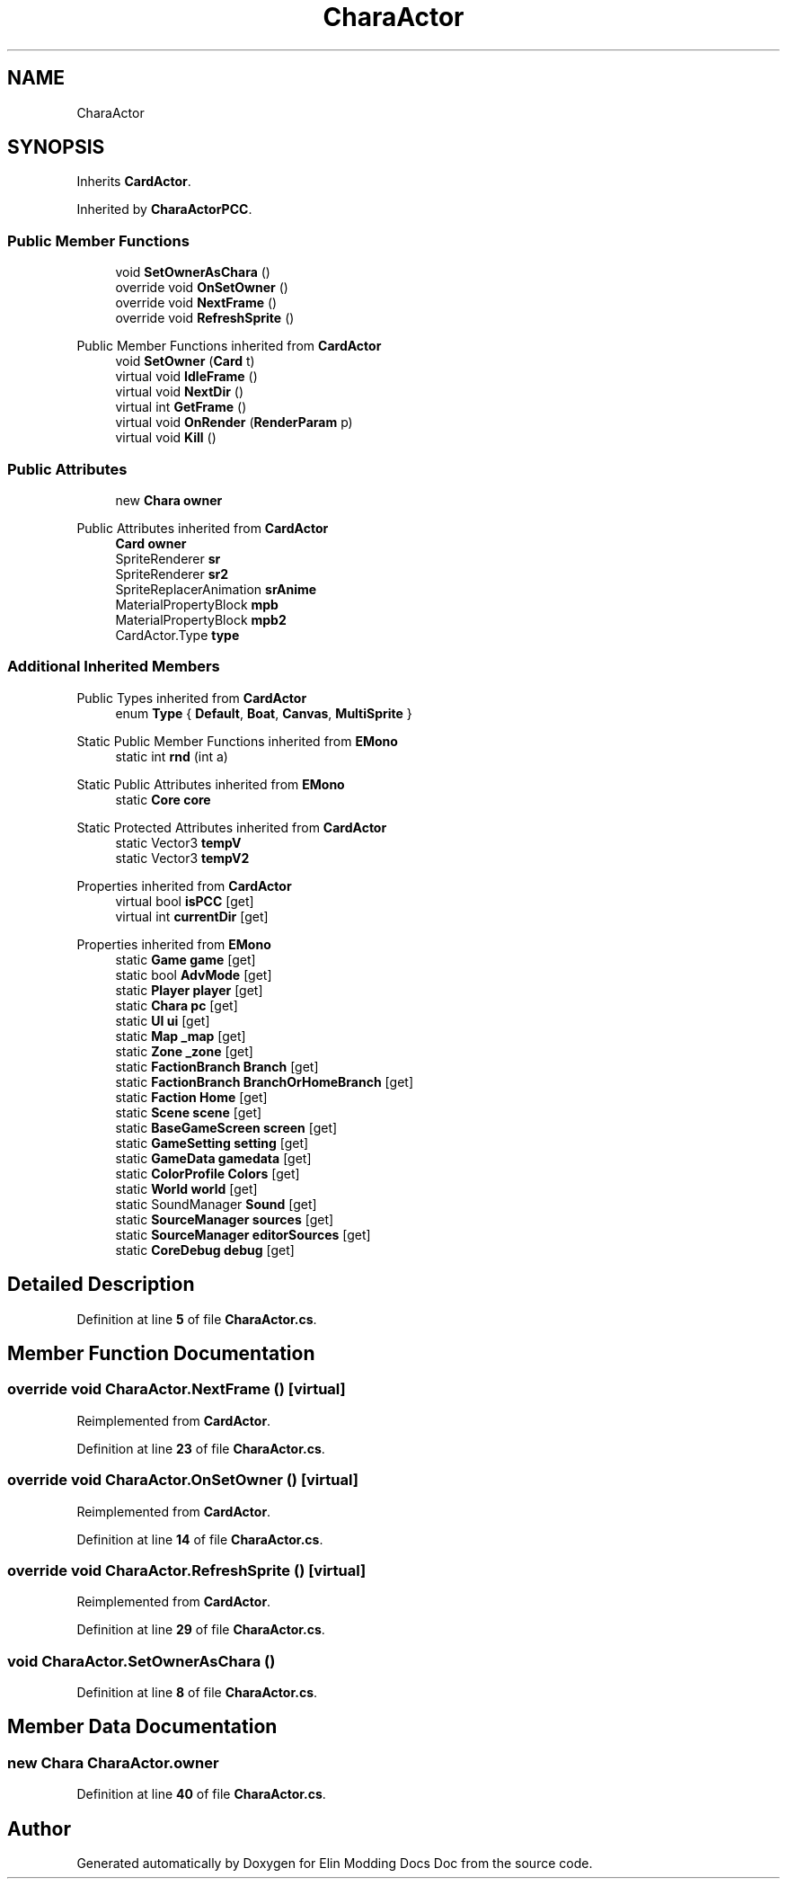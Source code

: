 .TH "CharaActor" 3 "Elin Modding Docs Doc" \" -*- nroff -*-
.ad l
.nh
.SH NAME
CharaActor
.SH SYNOPSIS
.br
.PP
.PP
Inherits \fBCardActor\fP\&.
.PP
Inherited by \fBCharaActorPCC\fP\&.
.SS "Public Member Functions"

.in +1c
.ti -1c
.RI "void \fBSetOwnerAsChara\fP ()"
.br
.ti -1c
.RI "override void \fBOnSetOwner\fP ()"
.br
.ti -1c
.RI "override void \fBNextFrame\fP ()"
.br
.ti -1c
.RI "override void \fBRefreshSprite\fP ()"
.br
.in -1c

Public Member Functions inherited from \fBCardActor\fP
.in +1c
.ti -1c
.RI "void \fBSetOwner\fP (\fBCard\fP t)"
.br
.ti -1c
.RI "virtual void \fBIdleFrame\fP ()"
.br
.ti -1c
.RI "virtual void \fBNextDir\fP ()"
.br
.ti -1c
.RI "virtual int \fBGetFrame\fP ()"
.br
.ti -1c
.RI "virtual void \fBOnRender\fP (\fBRenderParam\fP p)"
.br
.ti -1c
.RI "virtual void \fBKill\fP ()"
.br
.in -1c
.SS "Public Attributes"

.in +1c
.ti -1c
.RI "new \fBChara\fP \fBowner\fP"
.br
.in -1c

Public Attributes inherited from \fBCardActor\fP
.in +1c
.ti -1c
.RI "\fBCard\fP \fBowner\fP"
.br
.ti -1c
.RI "SpriteRenderer \fBsr\fP"
.br
.ti -1c
.RI "SpriteRenderer \fBsr2\fP"
.br
.ti -1c
.RI "SpriteReplacerAnimation \fBsrAnime\fP"
.br
.ti -1c
.RI "MaterialPropertyBlock \fBmpb\fP"
.br
.ti -1c
.RI "MaterialPropertyBlock \fBmpb2\fP"
.br
.ti -1c
.RI "CardActor\&.Type \fBtype\fP"
.br
.in -1c
.SS "Additional Inherited Members"


Public Types inherited from \fBCardActor\fP
.in +1c
.ti -1c
.RI "enum \fBType\fP { \fBDefault\fP, \fBBoat\fP, \fBCanvas\fP, \fBMultiSprite\fP }"
.br
.in -1c

Static Public Member Functions inherited from \fBEMono\fP
.in +1c
.ti -1c
.RI "static int \fBrnd\fP (int a)"
.br
.in -1c

Static Public Attributes inherited from \fBEMono\fP
.in +1c
.ti -1c
.RI "static \fBCore\fP \fBcore\fP"
.br
.in -1c

Static Protected Attributes inherited from \fBCardActor\fP
.in +1c
.ti -1c
.RI "static Vector3 \fBtempV\fP"
.br
.ti -1c
.RI "static Vector3 \fBtempV2\fP"
.br
.in -1c

Properties inherited from \fBCardActor\fP
.in +1c
.ti -1c
.RI "virtual bool \fBisPCC\fP\fR [get]\fP"
.br
.ti -1c
.RI "virtual int \fBcurrentDir\fP\fR [get]\fP"
.br
.in -1c

Properties inherited from \fBEMono\fP
.in +1c
.ti -1c
.RI "static \fBGame\fP \fBgame\fP\fR [get]\fP"
.br
.ti -1c
.RI "static bool \fBAdvMode\fP\fR [get]\fP"
.br
.ti -1c
.RI "static \fBPlayer\fP \fBplayer\fP\fR [get]\fP"
.br
.ti -1c
.RI "static \fBChara\fP \fBpc\fP\fR [get]\fP"
.br
.ti -1c
.RI "static \fBUI\fP \fBui\fP\fR [get]\fP"
.br
.ti -1c
.RI "static \fBMap\fP \fB_map\fP\fR [get]\fP"
.br
.ti -1c
.RI "static \fBZone\fP \fB_zone\fP\fR [get]\fP"
.br
.ti -1c
.RI "static \fBFactionBranch\fP \fBBranch\fP\fR [get]\fP"
.br
.ti -1c
.RI "static \fBFactionBranch\fP \fBBranchOrHomeBranch\fP\fR [get]\fP"
.br
.ti -1c
.RI "static \fBFaction\fP \fBHome\fP\fR [get]\fP"
.br
.ti -1c
.RI "static \fBScene\fP \fBscene\fP\fR [get]\fP"
.br
.ti -1c
.RI "static \fBBaseGameScreen\fP \fBscreen\fP\fR [get]\fP"
.br
.ti -1c
.RI "static \fBGameSetting\fP \fBsetting\fP\fR [get]\fP"
.br
.ti -1c
.RI "static \fBGameData\fP \fBgamedata\fP\fR [get]\fP"
.br
.ti -1c
.RI "static \fBColorProfile\fP \fBColors\fP\fR [get]\fP"
.br
.ti -1c
.RI "static \fBWorld\fP \fBworld\fP\fR [get]\fP"
.br
.ti -1c
.RI "static SoundManager \fBSound\fP\fR [get]\fP"
.br
.ti -1c
.RI "static \fBSourceManager\fP \fBsources\fP\fR [get]\fP"
.br
.ti -1c
.RI "static \fBSourceManager\fP \fBeditorSources\fP\fR [get]\fP"
.br
.ti -1c
.RI "static \fBCoreDebug\fP \fBdebug\fP\fR [get]\fP"
.br
.in -1c
.SH "Detailed Description"
.PP 
Definition at line \fB5\fP of file \fBCharaActor\&.cs\fP\&.
.SH "Member Function Documentation"
.PP 
.SS "override void CharaActor\&.NextFrame ()\fR [virtual]\fP"

.PP
Reimplemented from \fBCardActor\fP\&.
.PP
Definition at line \fB23\fP of file \fBCharaActor\&.cs\fP\&.
.SS "override void CharaActor\&.OnSetOwner ()\fR [virtual]\fP"

.PP
Reimplemented from \fBCardActor\fP\&.
.PP
Definition at line \fB14\fP of file \fBCharaActor\&.cs\fP\&.
.SS "override void CharaActor\&.RefreshSprite ()\fR [virtual]\fP"

.PP
Reimplemented from \fBCardActor\fP\&.
.PP
Definition at line \fB29\fP of file \fBCharaActor\&.cs\fP\&.
.SS "void CharaActor\&.SetOwnerAsChara ()"

.PP
Definition at line \fB8\fP of file \fBCharaActor\&.cs\fP\&.
.SH "Member Data Documentation"
.PP 
.SS "new \fBChara\fP CharaActor\&.owner"

.PP
Definition at line \fB40\fP of file \fBCharaActor\&.cs\fP\&.

.SH "Author"
.PP 
Generated automatically by Doxygen for Elin Modding Docs Doc from the source code\&.

